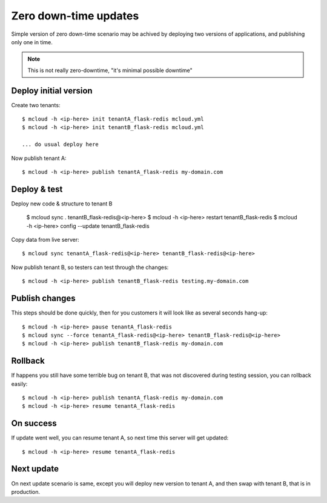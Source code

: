 
=======================
Zero down-time updates
=======================

Simple version of zero down-time scenario may be achived by deploying
two versions of applications, and publishing only one in time.

.. note::
    This is not really zero-downtime, "it's minimal possible downtime"

Deploy initial version
========================

Create two tenants::

    $ mcloud -h <ip-here> init tenantA_flask-redis mcloud.yml
    $ mcloud -h <ip-here> init tenantB_flask-redis mcloud.yml

    ... do usual deploy here

Now publish tenant A::

    $ mcloud -h <ip-here> publish tenantA_flask-redis my-domain.com


Deploy & test
========================

Deploy new code & structure to tenant B

    $ mcloud sync . tenantB_flask-redis@<ip-here>
    $ mcloud -h <ip-here> restart tenantB_flask-redis
    $ mcloud -h <ip-here> config --update tenantB_flask-redis

Copy data from live server::

    $ mcloud sync tenantA_flask-redis@<ip-here> tenantB_flask-redis@<ip-here>

Now publish tenant B, so testers can test through the changes::

    $ mcloud -h <ip-here> publish tenantB_flask-redis testing.my-domain.com


Publish changes
========================

This steps should be done quickly, then for you customers it will look like as
several seconds hang-up::

    $ mcloud -h <ip-here> pause tenantA_flask-redis
    $ mcloud sync --force tenantA_flask-redis@<ip-here> tenantB_flask-redis@<ip-here>
    $ mcloud -h <ip-here> publish tenantB_flask-redis my-domain.com

Rollback
========================

If happens you still have some terrible bug on tenant B, that was not discovered during testing session,
you can rollback easily::

    $ mcloud -h <ip-here> publish tenantA_flask-redis my-domain.com
    $ mcloud -h <ip-here> resume tenantA_flask-redis

On success
========================

If update went well, you can resume tenant A, so next time this server will get updated::

    $ mcloud -h <ip-here> resume tenantA_flask-redis


Next update
========================

On next update scenario is same, except you will deploy new version to tenant A, and then swap with
tenant B, that is in production.